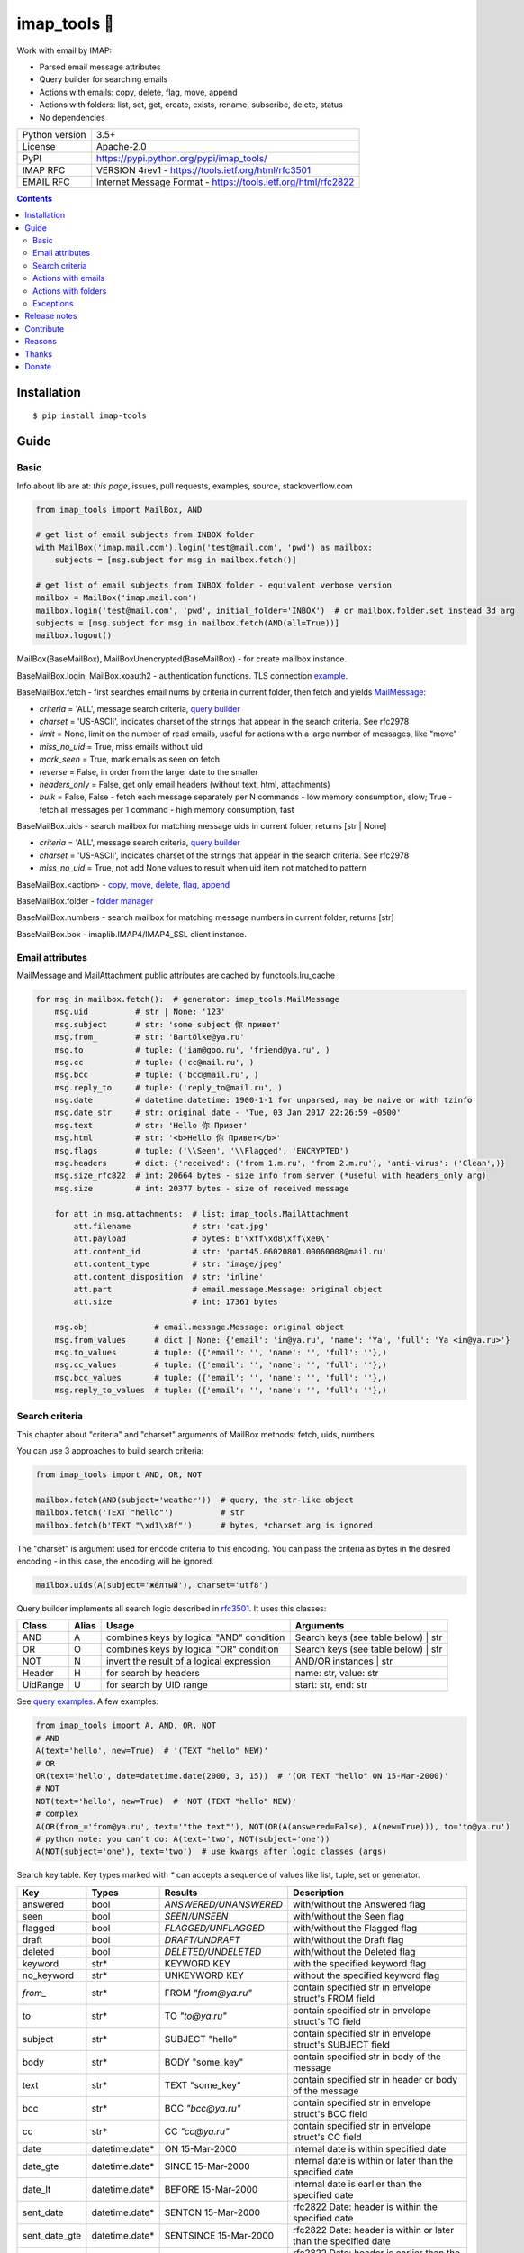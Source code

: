 .. http://docutils.sourceforge.net/docs/user/rst/quickref.html

imap_tools 📧
=============

Work with email by IMAP:

- Parsed email message attributes
- Query builder for searching emails
- Actions with emails: copy, delete, flag, move, append
- Actions with folders: list, set, get, create, exists, rename, subscribe, delete, status
- No dependencies

.. image:: https://img.shields.io/pypi/dm/imap_tools.svg?style=social

===============  ===============================================================
Python version   3.5+
License          Apache-2.0
PyPI             https://pypi.python.org/pypi/imap_tools/
IMAP RFC         VERSION 4rev1 - https://tools.ietf.org/html/rfc3501
EMAIL RFC        Internet Message Format - https://tools.ietf.org/html/rfc2822
===============  ===============================================================

.. contents::

Installation
------------
::

    $ pip install imap-tools

Guide
-----

Basic
^^^^^

Info about lib are at: *this page*, issues, pull requests, examples, source, stackoverflow.com

.. code-block:: python

    from imap_tools import MailBox, AND

    # get list of email subjects from INBOX folder
    with MailBox('imap.mail.com').login('test@mail.com', 'pwd') as mailbox:
        subjects = [msg.subject for msg in mailbox.fetch()]

    # get list of email subjects from INBOX folder - equivalent verbose version
    mailbox = MailBox('imap.mail.com')
    mailbox.login('test@mail.com', 'pwd', initial_folder='INBOX')  # or mailbox.folder.set instead 3d arg
    subjects = [msg.subject for msg in mailbox.fetch(AND(all=True))]
    mailbox.logout()

MailBox(BaseMailBox), MailBoxUnencrypted(BaseMailBox) - for create mailbox instance.

BaseMailBox.login, MailBox.xoauth2 - authentication functions. TLS connection
`example <https://github.com/ikvk/imap_tools/blob/master/examples/tls.py>`_.

BaseMailBox.fetch - first searches email nums by criteria in current folder, then fetch and yields `MailMessage <#email-attributes>`_:

* *criteria* = 'ALL', message search criteria, `query builder <#search-criteria>`_
* *charset* = 'US-ASCII', indicates charset of the strings that appear in the search criteria. See rfc2978
* *limit* = None, limit on the number of read emails, useful for actions with a large number of messages, like "move"
* *miss_no_uid* = True, miss emails without uid
* *mark_seen* = True, mark emails as seen on fetch
* *reverse* = False, in order from the larger date to the smaller
* *headers_only* = False, get only email headers (without text, html, attachments)
* *bulk* = False, False - fetch each message separately per N commands - low memory consumption, slow; True - fetch all messages per 1 command - high memory consumption, fast

BaseMailBox.uids - search mailbox for matching message uids in current folder, returns [str | None]

* *criteria* = 'ALL', message search criteria, `query builder <#search-criteria>`_
* *charset* = 'US-ASCII', indicates charset of the strings that appear in the search criteria. See rfc2978
* *miss_no_uid* = True, not add None values to result when uid item not matched to pattern

BaseMailBox.<action> - `copy, move, delete, flag, append <#actions-with-emails>`_

BaseMailBox.folder - `folder manager <#actions-with-folders>`_

BaseMailBox.numbers - search mailbox for matching message numbers in current folder, returns [str]

BaseMailBox.box - imaplib.IMAP4/IMAP4_SSL client instance.

Email attributes
^^^^^^^^^^^^^^^^

MailMessage and MailAttachment public attributes are cached by functools.lru_cache

.. code-block:: python

    for msg in mailbox.fetch():  # generator: imap_tools.MailMessage
        msg.uid          # str | None: '123'
        msg.subject      # str: 'some subject 你 привет'
        msg.from_        # str: 'Bartölke@ya.ru'
        msg.to           # tuple: ('iam@goo.ru', 'friend@ya.ru', )
        msg.cc           # tuple: ('cc@mail.ru', )
        msg.bcc          # tuple: ('bcc@mail.ru', )
        msg.reply_to     # tuple: ('reply_to@mail.ru', )
        msg.date         # datetime.datetime: 1900-1-1 for unparsed, may be naive or with tzinfo
        msg.date_str     # str: original date - 'Tue, 03 Jan 2017 22:26:59 +0500'
        msg.text         # str: 'Hello 你 Привет'
        msg.html         # str: '<b>Hello 你 Привет</b>'
        msg.flags        # tuple: ('\\Seen', '\\Flagged', 'ENCRYPTED')
        msg.headers      # dict: {'received': ('from 1.m.ru', 'from 2.m.ru'), 'anti-virus': ('Clean',)}
        msg.size_rfc822  # int: 20664 bytes - size info from server (*useful with headers_only arg)
        msg.size         # int: 20377 bytes - size of received message

        for att in msg.attachments:  # list: imap_tools.MailAttachment
            att.filename             # str: 'cat.jpg'
            att.payload              # bytes: b'\xff\xd8\xff\xe0\'
            att.content_id           # str: 'part45.06020801.00060008@mail.ru'
            att.content_type         # str: 'image/jpeg'
            att.content_disposition  # str: 'inline'
            att.part                 # email.message.Message: original object
            att.size                 # int: 17361 bytes

        msg.obj              # email.message.Message: original object
        msg.from_values      # dict | None: {'email': 'im@ya.ru', 'name': 'Ya', 'full': 'Ya <im@ya.ru>'}
        msg.to_values        # tuple: ({'email': '', 'name': '', 'full': ''},)
        msg.cc_values        # tuple: ({'email': '', 'name': '', 'full': ''},)
        msg.bcc_values       # tuple: ({'email': '', 'name': '', 'full': ''},)
        msg.reply_to_values  # tuple: ({'email': '', 'name': '', 'full': ''},)

Search criteria
^^^^^^^^^^^^^^^

This chapter about "criteria" and "charset" arguments of MailBox methods: fetch, uids, numbers

You can use 3 approaches to build search criteria:

.. code-block:: python

    from imap_tools import AND, OR, NOT

    mailbox.fetch(AND(subject='weather'))  # query, the str-like object
    mailbox.fetch('TEXT "hello"')          # str
    mailbox.fetch(b'TEXT "\xd1\x8f"')      # bytes, *charset arg is ignored

The "charset" is argument used for encode criteria to this encoding.
You can pass the criteria as bytes in the desired encoding - in this case, the encoding will be ignored.

.. code-block:: python

    mailbox.uids(A(subject='жёлтый'), charset='utf8')

Query builder implements all search logic described in `rfc3501 <https://tools.ietf.org/html/rfc3501#section-6.4.4>`_.
It uses this classes:

========  =====  ========================================== ======================================
Class     Alias  Usage                                      Arguments
========  =====  ========================================== ======================================
AND       A      combines keys by logical "AND" condition   Search keys (see table below) | str
OR        O      combines keys by logical "OR" condition    Search keys (see table below) | str
NOT       N      invert the result of a logical expression  AND/OR instances | str
Header    H      for search by headers                      name: str, value: str
UidRange  U      for search by UID range                    start: str, end: str
========  =====  ========================================== ======================================

See `query examples <https://github.com/ikvk/imap_tools/blob/master/examples/search.py>`_. A few examples:

.. code-block:: python

    from imap_tools import A, AND, OR, NOT
    # AND
    A(text='hello', new=True)  # '(TEXT "hello" NEW)'
    # OR
    OR(text='hello', date=datetime.date(2000, 3, 15))  # '(OR TEXT "hello" ON 15-Mar-2000)'
    # NOT
    NOT(text='hello', new=True)  # 'NOT (TEXT "hello" NEW)'
    # complex
    A(OR(from_='from@ya.ru', text='"the text"'), NOT(OR(A(answered=False), A(new=True))), to='to@ya.ru')
    # python note: you can't do: A(text='two', NOT(subject='one'))
    A(NOT(subject='one'), text='two')  # use kwargs after logic classes (args)

Search key table. Key types marked with `*` can accepts a sequence of values like list, tuple, set or generator.

=============  ===============  ======================  =================================================================
Key            Types            Results                 Description
=============  ===============  ======================  =================================================================
answered       bool             `ANSWERED/UNANSWERED`   with/without the Answered flag
seen           bool             `SEEN/UNSEEN`           with/without the Seen flag
flagged        bool             `FLAGGED/UNFLAGGED`     with/without the Flagged flag
draft          bool             `DRAFT/UNDRAFT`         with/without the Draft flag
deleted        bool             `DELETED/UNDELETED`     with/without the Deleted flag
keyword        str*             KEYWORD KEY             with the specified keyword flag
no_keyword     str*             UNKEYWORD KEY           without the specified keyword flag
`from_`        str*             FROM `"from@ya.ru"`     contain specified str in envelope struct's FROM field
to             str*             TO `"to@ya.ru"`         contain specified str in envelope struct's TO field
subject        str*             SUBJECT "hello"         contain specified str in envelope struct's SUBJECT field
body           str*             BODY "some_key"         contain specified str in body of the message
text           str*             TEXT "some_key"         contain specified str in header or body of the message
bcc            str*             BCC `"bcc@ya.ru"`       contain specified str in envelope struct's BCC field
cc             str*             CC `"cc@ya.ru"`         contain specified str in envelope struct's CC field
date           datetime.date*   ON 15-Mar-2000          internal date is within specified date
date_gte       datetime.date*   SINCE 15-Mar-2000       internal date is within or later than the specified date
date_lt        datetime.date*   BEFORE 15-Mar-2000      internal date is earlier than the specified date
sent_date      datetime.date*   SENTON 15-Mar-2000      rfc2822 Date: header is within the specified date
sent_date_gte  datetime.date*   SENTSINCE 15-Mar-2000   rfc2822 Date: header is within or later than the specified date
sent_date_lt   datetime.date*   SENTBEFORE 1-Mar-2000   rfc2822 Date: header is earlier than the specified date
size_gt        int >= 0         LARGER 1024             rfc2822 size larger than specified number of octets
size_lt        int >= 0         SMALLER 512             rfc2822 size smaller than specified number of octets
new            True             NEW                     have the Recent flag set but not the Seen flag
old            True             OLD                     do not have the Recent flag set
recent         True             RECENT                  have the Recent flag set
all            True             ALL                     all, criteria by default
uid            iter(str)/str/U  UID 1,2,17              corresponding to the specified unique identifier set
header         H(str, str)*     HEADER "A-Spam" "5.8"   have a header that contains the specified str in the text
gmail_label    str*             X-GM-LABELS "label1"    have this gmail label.
=============  ===============  ======================  =================================================================

Server side search notes:

* For string search keys a message matches if the string is a substring of the field. The matching is case-insensitive.
* When searching by dates - email's time and timezone are disregarding.

Actions with emails
^^^^^^^^^^^^^^^^^^^

First of all read about uid `at rfc3501 <https://tools.ietf.org/html/rfc3501#section-2.3.1.1>`_.

Action's uid_list arg may takes:

* str, that is comma separated uids
* Sequence, that contains str uids

Get uids using maibox methods: uids, fetch.

For actions with a large number of messages imap command may be too large and will cause exception at server side,
use 'limit' argument for fetch in this case.

.. code-block:: python

    with MailBox('imap.mail.com').login('test@mail.com', 'pwd', initial_folder='INBOX') as mailbox:

        # COPY messages with uid in 23,27 from current folder to folder1
        mailbox.copy('23,27', 'folder1')

        # MOVE all messages from current folder to INBOX/folder2
        mailbox.move(mailbox.uids(), 'INBOX/folder2')

        # DELETE messages with 'cat' word in its html from current folder
        mailbox.delete([msg.uid for msg in mailbox.fetch() if 'cat' in msg.html])

        # FLAG unseen messages in current folder as \Seen, \Flagged and TAG1
        flags = (imap_tools.MailMessageFlags.SEEN, imap_tools.MailMessageFlags.FLAGGED, 'TAG1')
        mailbox.flag(mailbox.uids(AND(seen=False)), flags, True)

        # APPEND: add message to mailbox directly, to INBOX folder with \Seen flag and now date
        with open('/tmp/message.eml', 'rb') as f:
            msg = imap_tools.MailMessage.from_bytes(f.read())  # *or use bytes instead MailMessage
        mailbox.append(msg, 'INBOX', dt=None, flag_set=[imap_tools.MailMessageFlags.SEEN])

Actions with folders
^^^^^^^^^^^^^^^^^^^^
.. code-block:: python

    with MailBox('imap.mail.com').login('test@mail.com', 'pwd') as mailbox:

        # LIST: get all subfolders of the specified folder (root by default)
        for f in mailbox.folder.list('INBOX'):
            print(f)  # {'name': 'INBOX|cats', 'delim': '|', 'flags': ('\\Unmarked', '\\HasChildren')}

        # SET: select folder for work
        mailbox.folder.set('INBOX')

        # GET: get selected folder
        current_folder = mailbox.folder.get()

        # CREATE: create new folder
        mailbox.folder.create('INBOX|folder1')

        # EXISTS: check is folder exists (shortcut for list)
        is_exists = mailbox.folder.exists('INBOX|folder1')

        # RENAME: set new name to folder
        mailbox.folder.rename('folder3', 'folder4')

        # SUBSCRIBE: subscribe/unsubscribe to folder
        mailbox.folder.subscribe('INBOX|папка два', True)

        # DELETE: delete folder
        mailbox.folder.delete('folder4')

        # STATUS: get folder status info
        stat = mailbox.folder.status('some_folder')
        print(stat)  # {'MESSAGES': 41, 'RECENT': 0, 'UIDNEXT': 11996, 'UIDVALIDITY': 1, 'UNSEEN': 5}

Exceptions
^^^^^^^^^^

Custom lib exceptions here: `errors.py <https://github.com/ikvk/imap_tools/blob/master/imap_tools/errors.py>`_.

Release notes
-------------

History of important changes: `release_notes.rst <https://github.com/ikvk/imap_tools/blob/master/docs/release_notes.rst>`_

Contribute
----------

If you found a bug or have a question, then:

1. Look for answer at: this page, issues, pull requests, examples, source, RFCs, stackoverflow.com, internet.
2. And only then - create merge request or issue.

Reasons
-------

- Excessive low level of `imaplib` library.
- Other libraries contain various shortcomings or not convenient.
- Open source projects make world better.

Thanks
------

Big thanks to people who helped develop this library:

`shilkazx <https://github.com/shilkazx>`_,
`somepad <https://github.com/somepad>`_,
`0xThiebaut <https://github.com/0xThiebaut>`_,
`TpyoKnig <https://github.com/TpyoKnig>`_,
`parchd-1 <https://github.com/parchd-1>`_,
`dojasoncom <https://github.com/dojasoncom>`_,
`RandomStrangerOnTheInternet <https://github.com/RandomStrangerOnTheInternet>`_,
`jonnyarnold <https://github.com/jonnyarnold>`_,
`Mitrich3000 <https://github.com/Mitrich3000>`_,
`audemed44 <https://github.com/audemed44>`_,
`mkalioby <https://github.com/mkalioby>`_,
`atlas0fd00m <https://github.com/atlas0fd00m>`_,
`unqx <https://github.com/unqx>`_,
`daitangio <https://github.com/daitangio>`_,
`upils <https://github.com/upils>`_,
`Foosec <https://github.com/Foosec>`_,
`frispete <https://github.com/frispete>`_,
`PH89 <https://github.com/PH89>`_,
`amarkham09 <https://github.com/amarkham09>`_,
`nixCodeX <https://github.com/nixCodeX>`_,
`backelj <https://github.com/backelj>`_,
`ohayak <https://github.com/ohayak>`_,
`mwherman95926 <https://github.com/mwherman95926>`_,
`andyfensham <https://github.com/andyfensham>`_,
`mike-code <https://github.com/mike-code>`_,
`aknrdureegaesr <https://github.com/aknrdureegaesr>`_,
`ktulinger <https://github.com/ktulinger>`_,
`SamGenTLEManKaka <https://github.com/SamGenTLEManKaka>`_,
`devkral <https://github.com/devkral>`_,
`tnusraddinov <https://github.com/tnusraddinov>`_,
`thepeshka <https://github.com/thepeshka>`_,
`shofstet <https://github.com/shofstet>`_,
`the7erm <https://github.com/the7erm>`_,
`c0da <https://github.com/c0da>`_,
`dev4max <https://github.com/dev4max>`_,
`ascheucher <https://github.com/ascheucher>`_,
`Borutia <https://github.com/Borutia>`_,
`nathan30 <https://github.com/nathan30>`_,
`daniel55411 <https://github.com/daniel55411>`_,
`rcarmo <https://github.com/rcarmo>`_,
`bhernacki <https://github.com/bhernacki>`_,
`ilep <https://github.com/ilep>`_,
`ThKue <https://github.com/ThKue>`_,
`repodiac <https://github.com/repodiac>`_,
`tiuub <https://github.com/tiuub>`_,
`Yannik <https://github.com/Yannik>`_,
`pete312 <https://github.com/pete312>`_,
`edkedk99 <https://github.com/edkedk99>`_,
`UlisseMini <https://github.com/UlisseMini>`_

Donate
------

💰 You may `donate <https://github.com/ikvk/imap_tools/blob/master/docs/donate.rst>`_, if this library helped you.
